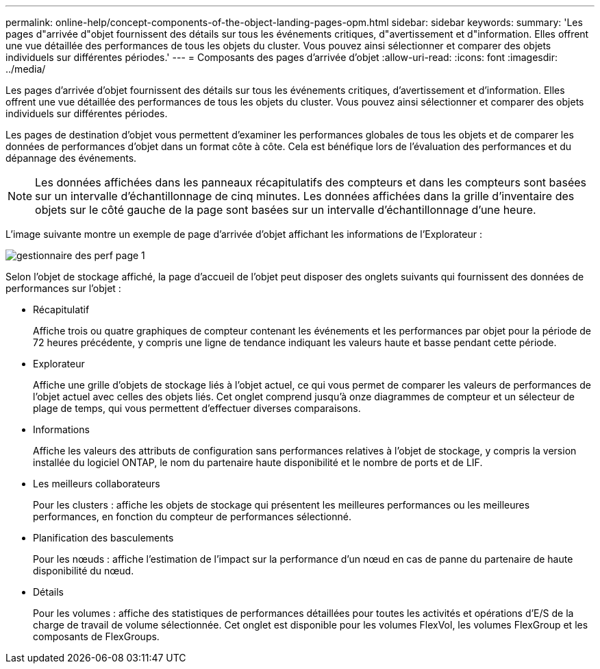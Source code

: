 ---
permalink: online-help/concept-components-of-the-object-landing-pages-opm.html 
sidebar: sidebar 
keywords:  
summary: 'Les pages d"arrivée d"objet fournissent des détails sur tous les événements critiques, d"avertissement et d"information. Elles offrent une vue détaillée des performances de tous les objets du cluster. Vous pouvez ainsi sélectionner et comparer des objets individuels sur différentes périodes.' 
---
= Composants des pages d'arrivée d'objet
:allow-uri-read: 
:icons: font
:imagesdir: ../media/


[role="lead"]
Les pages d'arrivée d'objet fournissent des détails sur tous les événements critiques, d'avertissement et d'information. Elles offrent une vue détaillée des performances de tous les objets du cluster. Vous pouvez ainsi sélectionner et comparer des objets individuels sur différentes périodes.

Les pages de destination d'objet vous permettent d'examiner les performances globales de tous les objets et de comparer les données de performances d'objet dans un format côte à côte. Cela est bénéfique lors de l'évaluation des performances et du dépannage des événements.

[NOTE]
====
Les données affichées dans les panneaux récapitulatifs des compteurs et dans les compteurs sont basées sur un intervalle d'échantillonnage de cinq minutes. Les données affichées dans la grille d'inventaire des objets sur le côté gauche de la page sont basées sur un intervalle d'échantillonnage d'une heure.

====
L'image suivante montre un exemple de page d'arrivée d'objet affichant les informations de l'Explorateur :

image::../media/perf-manager-page-1.gif[gestionnaire des perf page 1]

Selon l'objet de stockage affiché, la page d'accueil de l'objet peut disposer des onglets suivants qui fournissent des données de performances sur l'objet :

* Récapitulatif
+
Affiche trois ou quatre graphiques de compteur contenant les événements et les performances par objet pour la période de 72 heures précédente, y compris une ligne de tendance indiquant les valeurs haute et basse pendant cette période.

* Explorateur
+
Affiche une grille d'objets de stockage liés à l'objet actuel, ce qui vous permet de comparer les valeurs de performances de l'objet actuel avec celles des objets liés. Cet onglet comprend jusqu'à onze diagrammes de compteur et un sélecteur de plage de temps, qui vous permettent d'effectuer diverses comparaisons.

* Informations
+
Affiche les valeurs des attributs de configuration sans performances relatives à l'objet de stockage, y compris la version installée du logiciel ONTAP, le nom du partenaire haute disponibilité et le nombre de ports et de LIF.

* Les meilleurs collaborateurs
+
Pour les clusters : affiche les objets de stockage qui présentent les meilleures performances ou les meilleures performances, en fonction du compteur de performances sélectionné.

* Planification des basculements
+
Pour les nœuds : affiche l'estimation de l'impact sur la performance d'un nœud en cas de panne du partenaire de haute disponibilité du nœud.

* Détails
+
Pour les volumes : affiche des statistiques de performances détaillées pour toutes les activités et opérations d'E/S de la charge de travail de volume sélectionnée. Cet onglet est disponible pour les volumes FlexVol, les volumes FlexGroup et les composants de FlexGroups.



